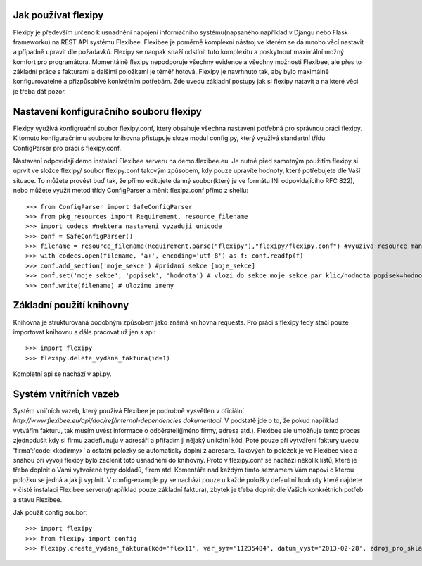 Jak používat flexipy
====================

Flexipy je především určeno k usnadnění napojení informačního systému(napsaného například v Djangu nebo Flask frameworku) na REST API systému Flexibee. Flexibee je poměrně komplexní nástroj ve kterém se dá mnoho věcí nastavit a případně upravit dle požadavků. 
Flexipy se naopak snaží odstínit tuto komplexitu a poskytnout maximální možný komfort pro programátora. Momentálně flexipy nepodporuje všechny evidence a všechny možnosti Flexibee, ale přes to základní práce s fakturami a dalšími položkami je téměř hotová. 
Flexipy je navrhnuto tak, aby bylo maximálně konfigurovatelné a přizpůsobívé konkrétním potřebám. Zde uvedu základní postupy jak si flexipy natavit a na které věci je třeba dát pozor. 

.. _config-file:

Nastavení konfiguračního souboru flexipy
========================================

Flexipy využívá konfigruační soubor flexipy.conf, který obsahuje všechna nastavení potřebná pro správnou práci flexipy. K tomuto 
konfiguračnímu souboru knihovna přistupuje skrze modul config.py, který využívá standartní třídu ConfigParser pro práci s flexipy.conf.
 
Nastavení odpovídají demo instalaci Flexibee serveru na demo.flexibee.eu. Je nutné před samotným použitím flexipy si uprvit ve
složce flexipy/ soubor flexipy.conf takovým způsobem, kdy pouze upravíte hodnoty, které potřebujete 
dle Vaší situace. To můžete provést buď tak, že přímo editujete danný soubor(který je ve formátu INI odpovídajícího RFC 822), nebo můžete 
využít metod třídy ConfigParser a měnit flexipz.conf přímo z shellu::
	
	>>> from ConfigParser import SafeConfigParser
	>>> from pkg_resources import Requirement, resource_filename	
	>>> import codecs #nektera nastaveni vyzaduji unicode
	>>> conf = SafeConfigParser()
	>>> filename = resource_filename(Requirement.parse("flexipy"),"flexipy/flexipy.conf") #vyuziva resource management api 
	>>> with codecs.open(filename, 'a+', encoding='utf-8') as f: conf.readfp(f)
	>>> conf.add_section('moje_sekce') #pridani sekce [moje_sekce]
	>>> conf.set('moje_sekce', 'popisek', 'hodnota') # vlozi do sekce moje_sekce par klic/hodnota popisek=hodnota
	>>> conf.write(filename) # ulozime zmeny


Základní použití knihovny
=========================

Knihovna je strukturovaná podobným způsobem jako známá knihovna requests. Pro práci s flexipy tedy stačí pouze 
importovat knihovnu a dále pracovat už jen s api::

	>>> import flexipy
	>>> flexipy.delete_vydana_faktura(id=1)

Kompletní api se nachází v api.py. 	

Systém vnitřních vazeb
======================

Systém vniřních vazeb, který používá Flexibee je podrobně vysvětlen v oficiální `http://www.flexibee.eu/api/doc/ref/internal-dependencies dokumentaci`. V podstatě jde o to, že pokud například vytvářím fakturu, tak musím uvést informace o odběrateli(jméno firmy, adresa atd.). Flexibee ale umožňuje tento proces zjednodušit kdy si firmu zadefiunuju v adresáři a přiřadím ji nějaký unikátní kód. Poté pouze při vytváření faktury uvedu 'firma':'code:<kodirmy>' a ostatni polozky se automaticky doplni z adresare. Takových to položek je ve Flexibee více a snahou při vývoji flexipy bylo začlenit toto usnadnění do knihovny. Proto v flexipy.conf se nachází několik listů, které je třeba doplnit o Vámi vytvořené typy dokladů, firem atd. Komentáře nad každým tímto seznamem Vám napoví o kterou položku se jedná a jak ji vyplnit. V config-example.py se nachází pouze u každé položky defaultní hodnoty které najdete v čisté instalaci Flexibee serveru(například pouze základní faktura), zbytek je třeba doplnit dle Vašich konkrétních potřeb a stavu Flexibee.

Jak použit config soubor::


	>>> import flexipy
	>>> from flexipy import config
	>>> flexipy.create_vydana_faktura(kod='flex11', var_sym='11235484', datum_vyst='2013-02-28', zdroj_pro_sklad=False, typ_dokl=config.get_typy_faktury_vydane()[0], dalsi_param=dalsi_param)